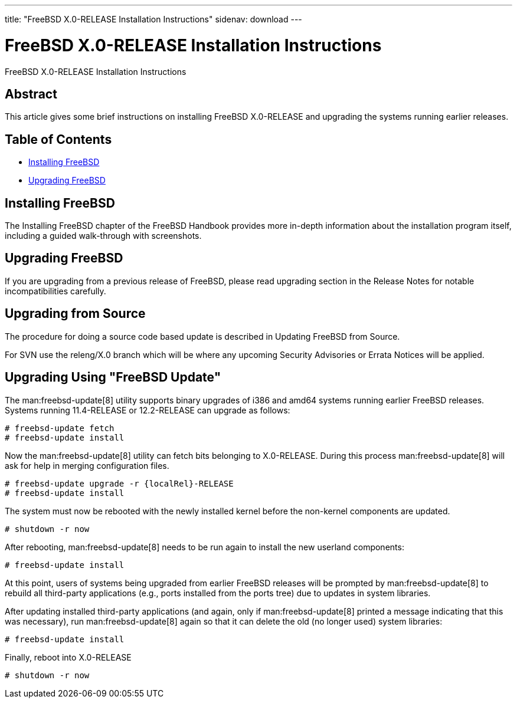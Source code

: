 ---
title: "FreeBSD X.0-RELEASE Installation Instructions"
sidenav: download
---

:releaseCurrent: X.0-RELEASE
:localRel: X.0

= FreeBSD {localRel}-RELEASE Installation Instructions

FreeBSD {releaseCurrent} Installation Instructions

== Abstract

This article gives some brief instructions on installing FreeBSD {releaseCurrent} and upgrading the systems running earlier releases.

== Table of Contents

* <<install,Installing FreeBSD>>
* <<upgrade,Upgrading FreeBSD>>

[[install]]
== Installing FreeBSD

The Installing FreeBSD chapter of the FreeBSD Handbook provides more in-depth information about the installation program itself, including a guided walk-through with screenshots.

[[upgrade]]
== Upgrading FreeBSD

If you are upgrading from a previous release of FreeBSD, please read upgrading section in the Release Notes for notable incompatibilities carefully.

[[upgrade-source]]
== Upgrading from Source

The procedure for doing a source code based update is described in Updating FreeBSD from Source.

For SVN use the releng/{localRel} branch which will be where any upcoming Security Advisories or Errata Notices will be applied.

[[upgrade-binary]]
== Upgrading Using "FreeBSD Update"

The man:freebsd-update[8] utility supports binary upgrades of i386 and amd64 systems running earlier FreeBSD releases.
Systems running 11.4-RELEASE or 12.2-RELEASE can upgrade as follows:

[.screen]
----
# freebsd-update fetch
# freebsd-update install
----

Now the man:freebsd-update[8] utility can fetch bits belonging to {releaseCurrent}.
During this process man:freebsd-update[8] will ask for help in merging configuration files.

[.screen]
----
# freebsd-update upgrade -r {localRel}-RELEASE
# freebsd-update install
----

The system must now be rebooted with the newly installed kernel before the non-kernel components are updated.

[.screen]
----
# shutdown -r now
----

After rebooting, man:freebsd-update[8] needs to be run again to install the new userland components:

[.screen]
----
# freebsd-update install
----

At this point, users of systems being upgraded from earlier FreeBSD releases will be prompted by man:freebsd-update[8] to rebuild all third-party applications (e.g., ports installed from the ports tree) due to updates in system libraries.

After updating installed third-party applications (and again, only if man:freebsd-update[8] printed a message indicating that this was necessary), run man:freebsd-update[8] again so that it can delete the old (no longer used) system libraries:

[.screen]
----
# freebsd-update install
----

Finally, reboot into {releaseCurrent}

[.screen]
----
# shutdown -r now
----
